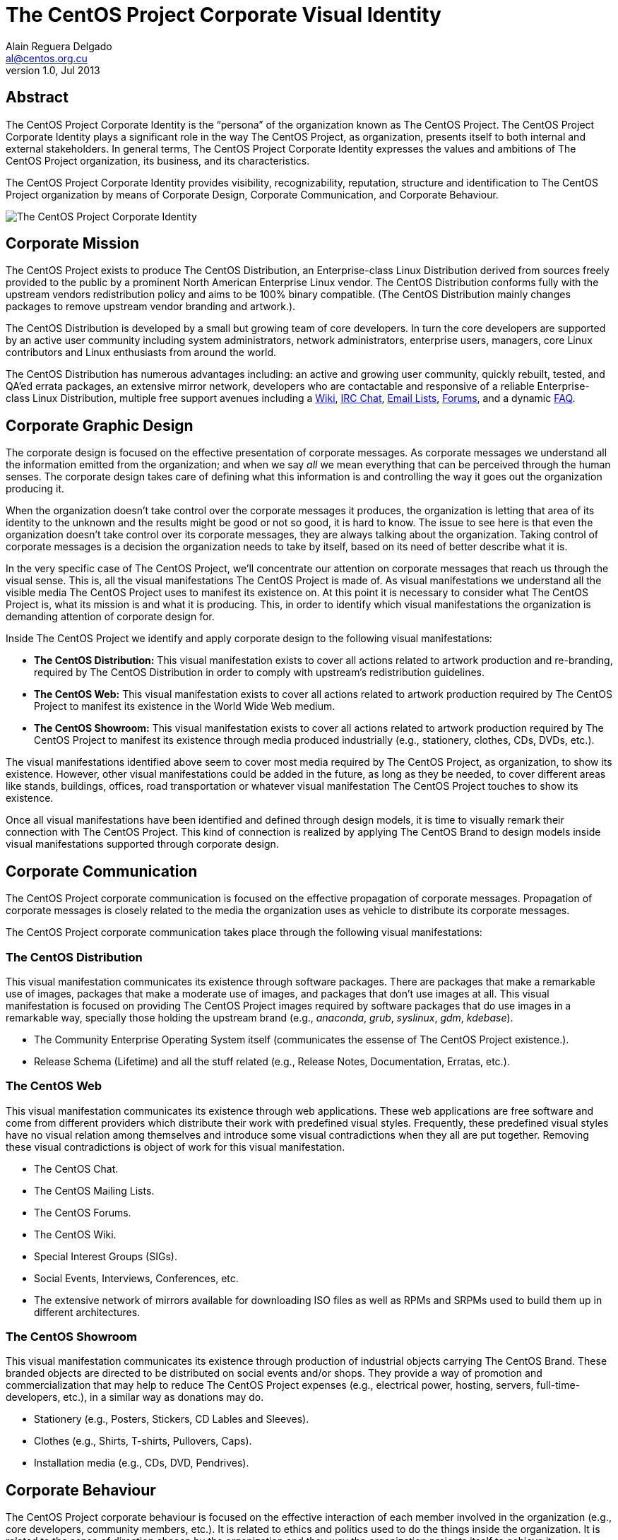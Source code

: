 The CentOS Project Corporate Visual Identity
============================================
Alain Reguera Delgado <al@centos.org.cu>
v1.0, Jul 2013

Abstract
--------

The CentOS Project Corporate Identity is the ``persona'' of the
organization known as The CentOS Project.  The CentOS Project
Corporate Identity plays a significant role in the way The CentOS
Project, as organization, presents itself to both internal and
external stakeholders. In general terms, The CentOS Project Corporate
Identity expresses the values and ambitions of The CentOS Project
organization, its business, and its characteristics.

The CentOS Project Corporate Identity provides visibility,
recognizability, reputation, structure and identification to The
CentOS Project organization by means of Corporate Design, Corporate
Communication, and Corporate Behaviour.

image:corporate.png[alt="The CentOS Project Corporate Identity"]

Corporate Mission
-----------------

The CentOS Project exists to produce The CentOS Distribution, an
Enterprise-class Linux Distribution derived from sources freely
provided to the public by a prominent North American Enterprise Linux
vendor.  The CentOS Distribution conforms fully with the upstream
vendors redistribution policy and aims to be 100% binary compatible.
(The CentOS Distribution mainly changes packages to remove upstream
vendor branding and artwork.).

The CentOS Distribution is developed by a small but growing team of
core developers.  In turn the core developers are supported by an
active user community including system administrators, network
administrators, enterprise users, managers, core Linux contributors
and Linux enthusiasts from around the world.

The CentOS Distribution has numerous advantages including: an active
and growing user community, quickly rebuilt, tested, and QA'ed errata
packages, an extensive mirror network, developers who are contactable
and responsive of a reliable Enterprise-class Linux Distribution,
multiple free support avenues including a
http://wiki.centos.org/[Wiki],
http://www.centos.org/modules/tinycontent/index.php?id=8[IRC Chat],
http://lists.centos.org/[Email Lists],
http://www.centos.org/modules/newbb/[Forums], and a dynamic
http://www.centos.org/modules/smartfaq/[FAQ].

Corporate Graphic Design
------------------------

The corporate design is focused on the effective presentation of
corporate messages. As corporate messages we understand all the
information emitted from the organization; and when we say _all_ we
mean everything that can be perceived through the human senses. The
corporate design takes care of defining what this information is and
controlling the way it goes out the organization producing it.

When the organization doesn't take control over the corporate messages
it produces, the organization is letting that area of its identity to
the unknown and the results might be good or not so good, it is hard
to know.  The issue to see here is that even the organization doesn't
take control over its corporate messages, they are always talking
about the organization.  Taking control of corporate messages is a
decision the organization needs to take by itself, based on its need
of better describe what it is.

In the very specific case of The CentOS Project, we'll concentrate our
attention on corporate messages that reach us through the visual
sense. This is, all the visual manifestations The CentOS Project is
made of. As visual manifestations we understand all the visible media
The CentOS Project uses to manifest its existence on.  At this point
it is necessary to consider what The CentOS Project is, what its
mission is and what it is producing. This, in order to identify which
visual manifestations the organization is demanding attention of
corporate design for.

Inside The CentOS Project we identify and apply corporate design to the following
visual manifestations:

- *The CentOS Distribution:*  This visual manifestation exists to
  cover all actions related to artwork production and re-branding,
  required by The CentOS Distribution in order to comply with
  upstream's redistribution guidelines.

- *The CentOS Web:* This visual manifestation exists to cover all
  actions related to artwork production required by The CentOS Project
  to manifest its existence in the World Wide Web medium.

- *The CentOS Showroom:* This visual manifestation exists to cover all
  actions related to artwork production required by The CentOS Project
  to manifest its existence through media produced industrially (e.g.,
  stationery, clothes, CDs, DVDs, etc.).

The visual manifestations identified above seem to cover most media
required by The CentOS Project, as organization, to show its
existence.  However, other visual manifestations could be added in the
future, as long as they be needed, to cover different areas like
stands, buildings, offices, road transportation or whatever visual
manifestation The CentOS Project touches to show its existence.

Once all visual manifestations have been identified and defined
through design models, it is time to visually remark their connection
with The CentOS Project.  This kind of connection is realized by
applying The CentOS Brand to design models inside visual
manifestations supported through corporate design.

Corporate Communication
-----------------------

The CentOS Project corporate communication is focused on the effective
propagation of corporate messages. Propagation of corporate messages
is closely related to the media the organization uses as vehicle to
distribute its corporate messages.

The CentOS Project corporate communication takes place through the
following visual manifestations:

The CentOS Distribution
~~~~~~~~~~~~~~~~~~~~~~~

This visual manifestation communicates its existence through software
packages.  There are packages that make a remarkable use of images,
packages that make a moderate use of images, and packages that don't
use images at all.  This visual manifestation is focused on providing
The CentOS Project images required by software packages that do use
images in a remarkable way, specially those holding the upstream brand
(e.g., _anaconda_, _grub_, _syslinux_, _gdm_, _kdebase_).

- The Community Enterprise Operating System itself (communicates the
  essense of The CentOS Project existence.).

- Release Schema (Lifetime) and all the stuff related (e.g., Release
  Notes, Documentation, Erratas, etc.).

The CentOS Web
~~~~~~~~~~~~~~

This visual manifestation communicates its existence through web
applications.  These web applications are free software and come from
different providers which distribute their work with predefined visual
styles.  Frequently, these predefined visual styles have no visual
relation among themselves and introduce some visual contradictions
when they all are put together.  Removing these visual contradictions
is object of work for this visual manifestation.

- The CentOS Chat.
- The CentOS Mailing Lists.
- The CentOS Forums.
- The CentOS Wiki.
- Special Interest Groups (SIGs).
- Social Events, Interviews, Conferences, etc.
- The extensive network of mirrors available for downloading ISO files
  as well as RPMs and SRPMs used to build them up in different
  architectures.

The CentOS Showroom
~~~~~~~~~~~~~~~~~~~

This visual manifestation communicates its existence through
production of industrial objects carrying The CentOS Brand.  These
branded objects are directed to be distributed on social events and/or
shops. They provide a way of promotion and commercialization that may
help to reduce The CentOS Project expenses (e.g., electrical power,
hosting, servers, full-time-developers, etc.), in a similar way as
donations may do.

- Stationery (e.g., Posters, Stickers, CD Lables and Sleeves).
- Clothes (e.g., Shirts, T-shirts, Pullovers, Caps).
- Installation media (e.g., CDs, DVD, Pendrives).

Corporate Behaviour
-------------------
The CentOS Project corporate behaviour is focused on the effective
interaction of each member involved in the organization (e.g., core
developers, community members, etc.).  It is related to ethics and
politics used to do the things inside the organization. It is related
to the sense of direction chosen by the organization and they way the
organization projects itself to achieve it.

The CentOS Project corporate behaviour takes place through The CentOS
Project corporate communication, as described above.

Corporate Structure
-------------------
The CentOS Project corporate structure is based on a Monolithic
Corporate Visual Identity Structure. In this configuration, one unique
name and one unique visual style is used in all visual manifestation
The CentOS Project is made of.

In a monolithic corporate visual identity structure, internal and
external stakeholders use to feel a strong sensation of uniformity,
orientation, and identification with the organization. No matter if
you are visiting web sites, using the distribution, or acting on
social events, the one unique name and one unique visual style
connects them all to say: Hey! we are all part of The CentOS Project.

Other corporate structures for The CentOS Project have been considered
as well. Such is the case of producing one different visual style for
each major release of The CentOS Distribution. This structure isn't
inconvenient at all, but some visual contradictions could be
introduced if it isn't applied correctly and we need to be aware of
it. To apply it correctly, we need to know what The CentOS Project is
made of.

The CentOS Project, as organization, is mainly made of (but not
limited to) three visual manifestions: The CentOS Distribution, The
CentOS Web and The CentOS Showroom.  Inside The CentOS Distribution
visual manifestations, The CentOS Project maintains near to four
different major releases of The CentOS Distribution, parallely in
time.  However, inside The CentOS Web visual manifestations, the
content is produced for no specific release information (e.g., there
is no a complete web site for each major release of The CentOS
Distribution individually, but one web site to cover them all).
Likewise, the content produced in The CentOS Showroom is industrially
created for no specific release, but The CentOS Project in general.

In order to produce the The CentOS Project Monolithic Corporate Visual
Identity Structure correctly, we need to concider all the visual
manifestations The CentOS Project is made of, not just one of them.
If one different visual style is implemented for each major release of
The CentOS Distribution, which one of those different visual styles
would be used to cover the remaining visual manifestations The CentOS
Project is made of (e.g., The CentOS Web and The CentOS Showroom)?

Probably you are thinking: yes, I see your point, but The CentOS Brand
connects them all already, why would we need to join them up into the
same visual style too, isn't it more work to do, and harder to
maintain?

Harder to maintain, more work to do, probably. Specially when you
consider that The CentOS Project has proven stability and consistency
through time and, that, certainly, didn't come through swinging
magical wands or something but hardly working out to automate tasks
and providing maintenance through time.  With that in mind, I consider
The CentOS Project Corporate Visual Identity Structure must be
consequent with such stability and consistency tradition.  It is true
that The CentOS Brand does connect all the visual manifestations it is
present on, but that connection is strengthened if one unique visual
style backups it.  In fact, whatever thing you do to strength the
visual connection among The CentOS Project visual manifestations would
be very good in favor of The CentOS Project recognition.

Obviously, having just one visual style in all visual manifestations
for eternity would be a very boring thing and would give the idea of a
visually outdated project. So, there is no problem on creating new
visual styles for each new major release of The CentOS Distribution,
in order to refresh The CentOS Distribution visual style; the problem
itself is in not propagating the new visual style created for the new
release of The CentOS Distribution to all other visual manifestations
The CentOS Project is made of, in a way The CentOS Project could be
recognized no matter what visual manifestation be in front of us. Such
lack of uniformity is what introduces the visual contradiction we
would be precisely trying to solve by mean of themes production in The
CentOS Artwork Repository.

// vim: set syntax=asciidoc:

